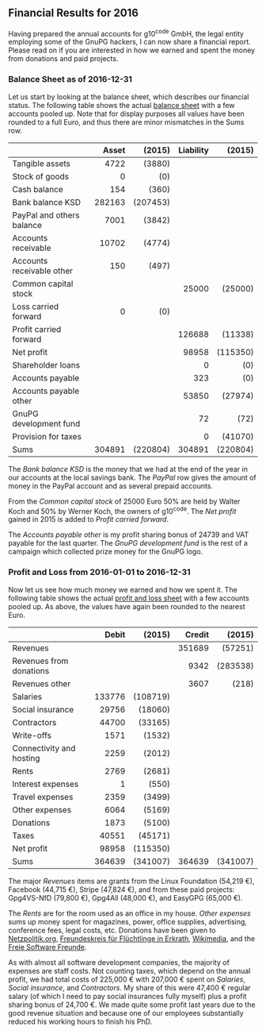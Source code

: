 # Financial Results for 2015
#+STARTUP: showall
#+AUTHOR: Werner
#+DATE: September 4, 2017
#+Keywords:

** Financial Results for 2016

Having prepared the annual accounts for g10^code GmbH, the legal
entity employing some of the GnuPG hackers, I can now share a
financial report.  Please read on if you are interested in how we
earned and spent the money from donations and paid projects.

*** Balance Sheet as of 2016-12-31

    Let us start by looking at the balance sheet, which describes
    our financial status.  The following table shows the actual
    [[file:data/g10code-bilanz-2016-pub.pdf][balance sheet]] with a few accounts pooled up.  Note that for
    display purposes all values have been rounded to a full Euro, and
    thus there are minor mismatches in the Sums row.

    |                           |    <r> |      <r> |       <r> |      <r> |
    |                           |  Asset |   (2015) | Liability |   (2015) |
    |---------------------------+--------+----------+-----------+----------|
    | Tangible assets           |   4722 |   (3880) |           |          |
    | Stock of goods            |      0 |      (0) |           |          |
    | Cash balance              |    154 |    (360) |           |          |
    | Bank balance KSD          | 282163 | (207453) |           |          |
    | PayPal and others balance |   7001 |   (3842) |           |          |
    | Accounts receivable       |  10702 |   (4774) |           |          |
    | Accounts receivable other |    150 |    (497) |           |          |
    | Common capital stock      |        |          |     25000 |  (25000) |
    | Loss carried forward      |      0 |      (0) |           |          |
    | Profit carried forward    |        |          |    126688 |  (11338) |
    | Net profit                |        |          |     98958 | (115350) |
    | Shareholder loans         |        |          |         0 |      (0) |
    | Accounts payable          |        |          |       323 |      (0) |
    | Accounts payable other    |        |          |     53850 |  (27974) |
    | GnuPG development fund    |        |          |        72 |     (72) |
    | Provision for taxes       |        |          |         0 |  (41070) |
    |---------------------------+--------+----------+-----------+----------|
    | Sums                      | 304891 | (220804) |    304891 | (220804) |


    The /Bank balance KSD/ is the money that we had at the end of the year
    in our accounts at the local savings bank.  The /PayPal/ row gives
    the amount of money in the PayPal account and as several prepaid
    accounts.

    From the /Common capital stock/ of 25000 Euro 50% are held by
    Walter Koch and 50% by Werner Koch, the owners of g10^code.  The
    /Net profit/ gained in 2015 is added to /Profit carried forward/.

    The /Accounts payable other/ is my profit sharing bonus of 24739
    and VAT payable for the last quarter.  The /GnuPG development
    fund/ is the rest of a campaign which collected prize money for
    the GnuPG logo.

*** Profit and Loss from 2016-01-01 to 2016-12-31

    Now let us see how much money we earned and how we spent it.  The
    following table shows the actual [[file:data/g10code-bilanz-2016-pub.pdf][profit and loss sheet]] with a few
    accounts pooled up.  As above, the values have again been rounded
    to the nearest Euro.

    |                          |    <r> |      <r> |    <r> |      <r> |
    |                          |  Debit |   (2015) | Credit |   (2015) |
    |--------------------------+--------+----------+--------+----------|
    | Revenues                 |        |          | 351689 |  (57251) |
    | Revenues from donations  |        |          |   9342 | (283538) |
    | Revenues other           |        |          |   3607 |    (218) |
    | Salaries                 | 133776 | (108719) |        |          |
    | Social insurance         |  29756 |  (18060) |        |          |
    | Contractors              |  44700 |  (33165) |        |          |
    | Write-offs               |   1571 |   (1532) |        |          |
    | Connectivity and hosting |   2259 |   (2012) |        |          |
    | Rents                    |   2769 |   (2681) |        |          |
    | Interest expenses        |      1 |    (550) |        |          |
    | Travel expenses          |   2359 |   (3499) |        |          |
    | Other expenses           |   6064 |   (5169) |        |          |
    | Donations                |   1873 |   (5100) |        |          |
    | Taxes                    |  40551 |  (45171) |        |          |
    | Net profit               |  98958 | (115350) |        |          |
    |--------------------------+--------+----------+--------+----------|
    | Sums                     | 364639 | (341007) | 364639 | (341007) |

# Other expenses are:
#    | Fachliteratur         | 637 |   634 |
#    | Stromkosten           | 477 |   452 |
#    | Bürokosten            |     |   432 |
#    | Porto                 |  12 |    29 |
#    | Bankkosten            | 809 |   577 |
#    | Werbekosten           | 386 |  1111 |
#    | Beiträge              | 128 |   128 |
#    | Instandsetzungskosten | 366 |       |
#    | Konferenzkosten       |2599 |   919 |
#    | Rechtskosten          | 312 |   433 |
#    | Sonstige Kosten       | 209 |   320 |
#    | Forderungsverluste    | 129 |   134 |

    The major /Revenues/ items are grants from the Linux Foundation
    (54,219 €), Facebook (44,715 €), Stripe (47,824 €), and from these
    paid projects: Gpg4VS-NfD (79,800 €), Gpg4All (48,000 €), and
    EasyGPG (65,000 €).

    The /Rents/ are for the room used as an office in my house.
    /Other expenses/ sums up money spent for magazines, power, office
    supplies, advertising, conference fees, legal costs, etc.
    Donations have been given to [[https://netzpolitik.org][Netzpolitik.org]], [[http://www.freundeskreis-fluechtlinge-erkrath.de/][Freundeskreis für
    Flüchtlinge in Erkrath]], [[https://wikimedia.de][Wikimedia]], and the [[https://freie-software.de][Freie Software Freunde]].

    As with almost all software development companies, the majority of
    expenses are staff costs.  Not counting taxes, which depend on the
    annual profit, we had total costs of 225,000 € with 207,000 €
    spent on /Salaries/, /Social insurance/, and /Contractors/.  My
    share of this were 47,400 € regular salary (of which I need to pay
    social insurances fully myself) plus a profit sharing bonus of
    24,700 €.  We made quite some profit last years due to the good
    revenue situation and because one of our employees substantially
    reduced his working hours to finish his PhD.
